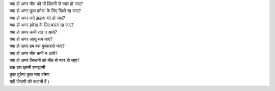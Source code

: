 | क्या हो अगर मौत को भी ज़िंदगी से प्यार हो जाए?
| क्या हो अगर फूल हमेसा के लिए खिले रह जाए?
| क्या हो अगर पत्ते झड़ना बंद हो जाए?
| क्या हो अगर हमेसा के लिए बसंत रह जाए?
| क्या हो अगर कभी रात  न आये?
| क्या हो अगर आंसू थम जाए?
| क्या हो अगर हम बस मुस्कराते जाए?
| क्या हो अगर मौत कभी न आये?
| क्या हो अगर ज़िन्दगी को मौत से प्यार हो जाए?
| बात बस इतनी समझानी 
| कुछ टूटेगा कुछ नया बनेगा 
| यही ज़िंदगी की कहानी हैं।
